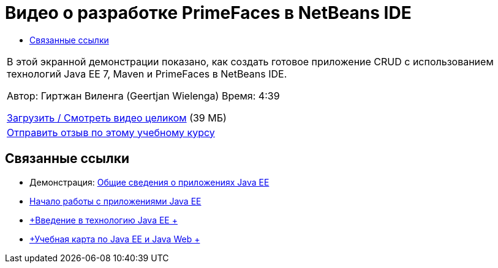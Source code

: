 // 
//     Licensed to the Apache Software Foundation (ASF) under one
//     or more contributor license agreements.  See the NOTICE file
//     distributed with this work for additional information
//     regarding copyright ownership.  The ASF licenses this file
//     to you under the Apache License, Version 2.0 (the
//     "License"); you may not use this file except in compliance
//     with the License.  You may obtain a copy of the License at
// 
//       http://www.apache.org/licenses/LICENSE-2.0
// 
//     Unless required by applicable law or agreed to in writing,
//     software distributed under the License is distributed on an
//     "AS IS" BASIS, WITHOUT WARRANTIES OR CONDITIONS OF ANY
//     KIND, either express or implied.  See the License for the
//     specific language governing permissions and limitations
//     under the License.
//

= Видео о разработке PrimeFaces в NetBeans IDE
:jbake-type: tutorial
:jbake-tags: tutorials 
:jbake-status: published
:syntax: true
:toc: left
:toc-title:
:description: Видео о разработке PrimeFaces в NetBeans IDE - Apache NetBeans
:keywords: Apache NetBeans, Tutorials, Видео о разработке PrimeFaces в NetBeans IDE

|===
|В этой экранной демонстрации показано, как создать готовое приложение CRUD с использованием технологий Java EE 7, Maven и PrimeFaces в NetBeans IDE.

Автор: Гиртжан Виленга (Geertjan Wielenga)
Время: 4:39

link:http://bits.netbeans.org/media/prime-faces-nb8.mp4[+Загрузить / Смотреть видео целиком+] (39 МБ)

 

|
link:/about/contact_form.html?to=3&subject=Feedback:%20Video%20of%20PrimeFaces%20Development%20with%20NetBeans%20IDE[+Отправить отзыв по этому учебному курсу+]
 
|===


== Связанные ссылки

* Демонстрация: link:javaee-gettingstarted-screencast.html[+Общие сведения о приложениях Java EE+]
* link:javaee-gettingstarted.html[+Начало работы с приложениями Java EE+]
* link:javaee-intro.html[+Введение в технологию Java EE +]
* link:../../trails/java-ee.html[+Учебная карта по Java EE и Java Web +]
